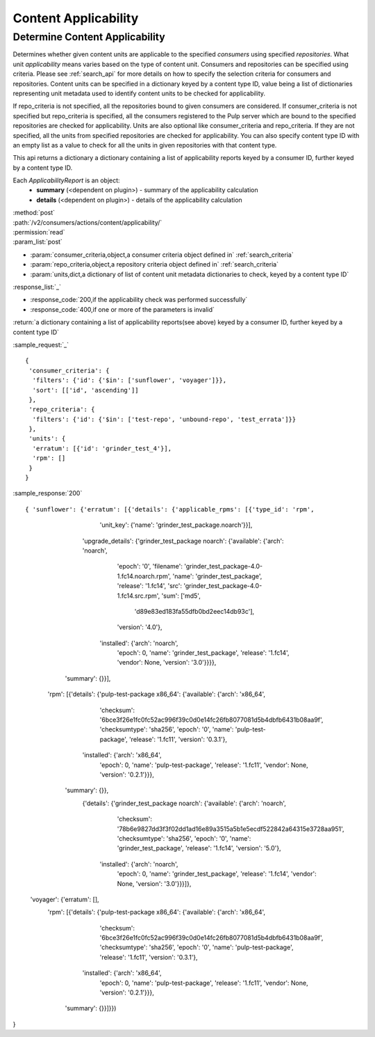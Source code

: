 Content Applicability
=====================

Determine Content Applicability
-------------------------------

Determines whether given content units are applicable to the specified `consumers` using 
specified `repositories`. What unit *applicability* means varies based on the
type of content unit. Consumers and repositories can be specified using criteria. 
Please see :ref:`search_api` for more details on how to specify the selection criteria for
consumers and repositories. Content units can be specified in a dictionary keyed by a content 
type ID, value being a list of dictionaries representing unit metadata used to identify 
content units to be checked for applicability. 

If repo_criteria is not specified, all the repositories bound to given consumers are considered. 
If consumer_criteria is not specified but repo_criteria is specified, all the consumers registered 
to the Pulp server which are bound to the specified repositories are checked for applicability. 
Units are also optional like consumer_criteria and repo_criteria. If they are not specified, 
all the units from specified repositories are checked for applicability. You can also specify 
content type ID with an empty list as a value to check for all the units in given repositories 
with that content type. 

This api returns a dictionary a dictionary containing a list of applicability reports keyed by a consumer ID, 
further keyed by a content type ID.

Each *ApplicabilityReport* is an object:
 * **summary** (<dependent on plugin>) - summary of the applicability calculation
 * **details** (<dependent on plugin>) - details of the applicability calculation

| :method:`post`
| :path:`/v2/consumers/actions/content/applicability/`
| :permission:`read`
| :param_list:`post`

* :param:`consumer_criteria,object,a consumer criteria object defined in` :ref:`search_criteria`
* :param:`repo_criteria,object,a repository criteria object defined in` :ref:`search_criteria`
* :param:`units,dict,a dictionary of list of content unit metadata dictionaries to check, keyed by a content type ID`

| :response_list:`_`

* :response_code:`200,if the applicability check was performed successfully`
* :response_code:`400,if one or more of the parameters is invalid`

| :return:`a dictionary containing a list of applicability reports(see above) keyed by a consumer ID, 
           further keyed by a content type ID`

:sample_request:`_` ::


 { 
  'consumer_criteria': {
   'filters': {'id': {'$in': ['sunflower', 'voyager']}},
   'sort': [['id', 'ascending']]
  },
  'repo_criteria': {
   'filters': {'id': {'$in': ['test-repo', 'unbound-repo', 'test_errata']}}
  },
  'units': {
   'erratum': [{'id': 'grinder_test_4'}],
   'rpm': []
  }
 }


:sample_response:`200` ::


{ 'sunflower': {'erratum': [{'details': {'applicable_rpms': [{'type_id': 'rpm',
                                                              'unit_key': {'name': 'grinder_test_package.noarch'}}],
                                         'upgrade_details': {'grinder_test_package noarch': {'available': {'arch': 'noarch',
                                                                                                           'epoch': '0',
                                                                                                           'filename': 'grinder_test_package-4.0-1.fc14.noarch.rpm',
                                                                                                           'name': 'grinder_test_package',
                                                                                                           'release': '1.fc14',
                                                                                                           'src': 'grinder_test_package-4.0-1.fc14.src.rpm',
                                                                                                           'sum': ['md5',
                                                                                                                    'd89e83ed183fa55dfb0bd2eec14db93c'],
                                                                                                           'version': '4.0'},
                                                                                             'installed': {'arch': 'noarch',
                                                                                                           'epoch': 0,
                                                                                                           'name': 'grinder_test_package',
                                                                                                           'release': '1.fc14',
                                                                                                           'vendor': None,
                                                                                                           'version': '3.0'}}}},
                             'summary': {}}],

                 'rpm': [{'details': {'pulp-test-package x86_64': {'available': {'arch': 'x86_64',
                                                                                 'checksum': '6bce3f26e1fc0fc52ac996f39c0d0e14fc26fb8077081d5b4dbfb6431b08aa9f',
                                                                                 'checksumtype': 'sha256',
                                                                                 'epoch': '0',
                                                                                 'name': 'pulp-test-package',
                                                                                 'release': '1.fc11',
                                                                                 'version': '0.3.1'},
                                                                   'installed': {'arch': 'x86_64',
                                                                                 'epoch': 0,
                                                                                 'name': 'pulp-test-package',
                                                                                 'release': '1.fc11',
                                                                                 'vendor': None,
                                                                                 'version': '0.2.1'}}},
                          'summary': {}},
                 		 {'details': {'grinder_test_package noarch': {'available': {'arch': 'noarch',
                                                                                    'checksum': '78b6e9827dd3f3f02dd1ad16e89a3515a5b1e5ecdf522842a64315e3728aa951',
                                                                                    'checksumtype': 'sha256',
                                                                                    'epoch': '0',
                                                                                    'name': 'grinder_test_package',
                                                                                    'release': '1.fc14',
                                                                                    'version': '5.0'},
                                                                      'installed': {'arch': 'noarch',
                                                                                    'epoch': 0,
                                                                                    'name': 'grinder_test_package',
                                                                                    'release': '1.fc14',
                                                                                    'vendor': None,
                                                                                    'version': '3.0'}}}]},
  'voyager': {'erratum': [],
              'rpm': [{'details': {'pulp-test-package x86_64': {'available': {'arch': 'x86_64',
                                                                              'checksum': '6bce3f26e1fc0fc52ac996f39c0d0e14fc26fb8077081d5b4dbfb6431b08aa9f',
                                                                              'checksumtype': 'sha256',
                                                                              'epoch': '0',
                                                                              'name': 'pulp-test-package',
                                                                              'release': '1.fc11',
                                                                              'version': '0.3.1'},
                                                                'installed': {'arch': 'x86_64',
                                                                              'epoch': 0,
                                                                              'name': 'pulp-test-package',
                                                                              'release': '1.fc11',
                                                                              'vendor': None,
                                                                              'version': '0.2.1'}}},
                       'summary': {}}]}})
}
